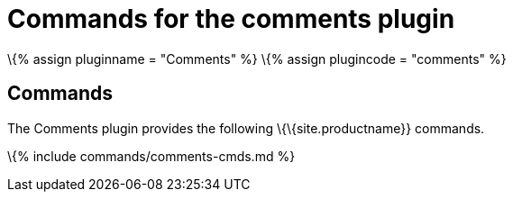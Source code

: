 = Commands for the comments plugin

:title_nav: Commands :description: Information on the commands provided with the comments plugin. :keywords: comments commenting tinycomments

\{% assign pluginname = "Comments" %} \{% assign plugincode = "comments" %}

== Commands

The Comments plugin provides the following \{\{site.productname}} commands.

\{% include commands/comments-cmds.md %}
